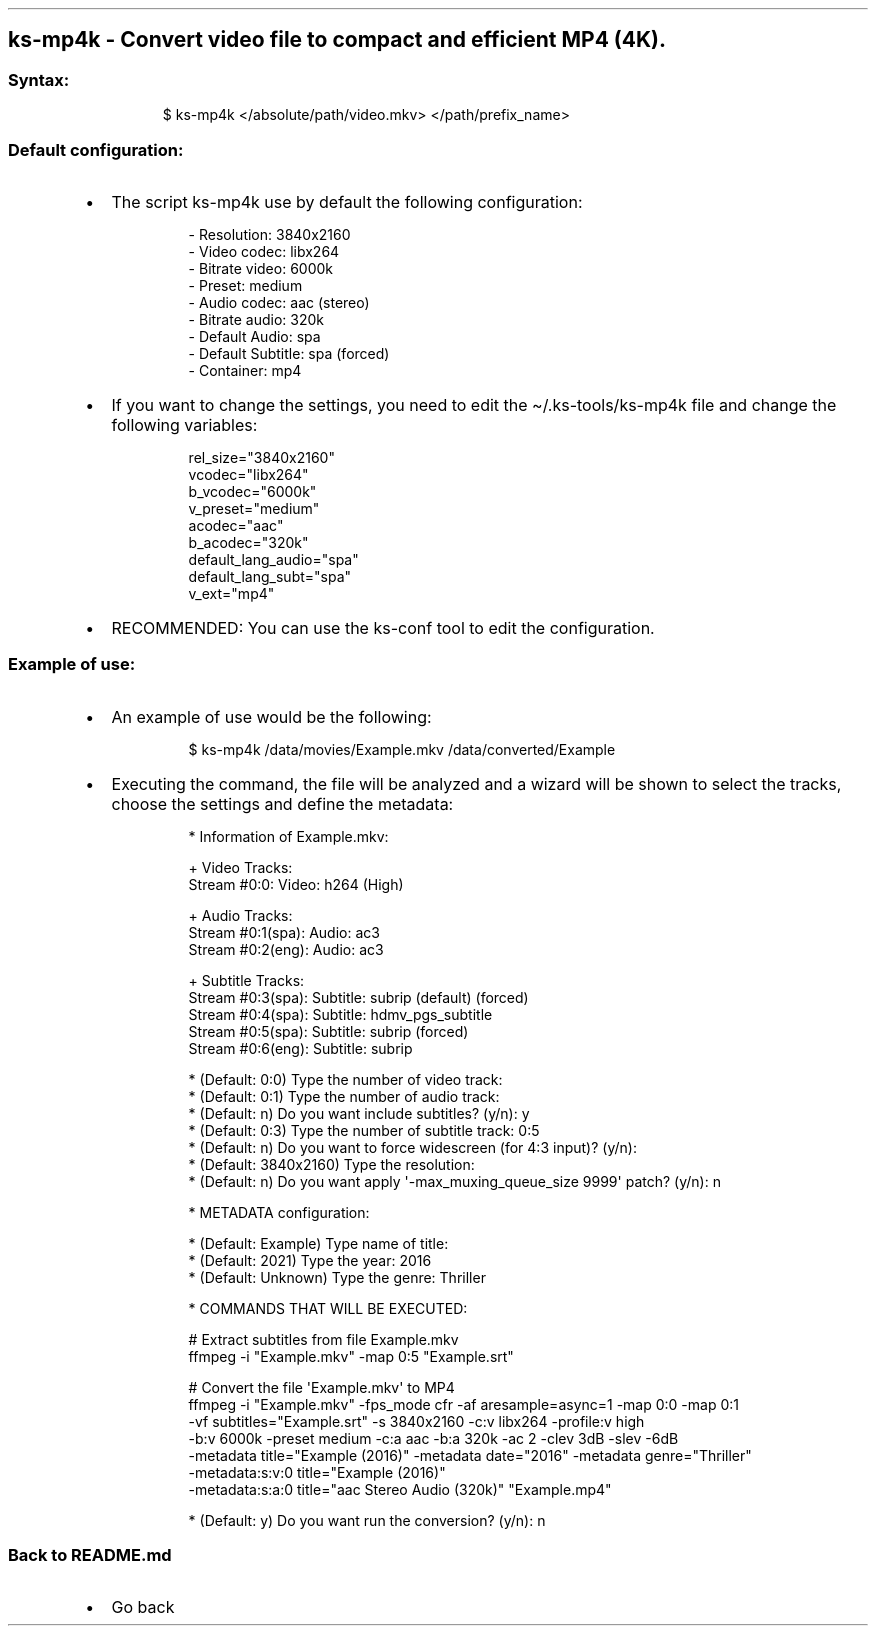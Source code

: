 .\" Automatically generated by Pandoc 3.1.11.1
.\"
.TH "" "" "" "" ""
.SH ks\-mp4k \- Convert video file to compact and efficient MP4 (4K).
.SS Syntax:
.IP
.EX
$ ks\-mp4k </absolute/path/video.mkv> </path/prefix_name>
.EE
.SS Default configuration:
.IP \[bu] 2
The script \f[CR]ks\-mp4k\f[R] use by default the following
configuration:
.RS 2
.IP
.EX
\- Resolution: 3840x2160
\- Video codec: libx264
\- Bitrate video: 6000k
\- Preset: medium
\- Audio codec: aac (stereo)
\- Bitrate audio: 320k
\- Default Audio: spa
\- Default Subtitle: spa (forced)
\- Container: mp4
.EE
.RE
.IP \[bu] 2
If you want to change the settings, you need to edit the
\f[CR]\[ti]/.ks\-tools/ks\-mp4k\f[R] file and change the following
variables:
.RS 2
.IP
.EX
rel_size=\[dq]3840x2160\[dq]
vcodec=\[dq]libx264\[dq]
b_vcodec=\[dq]6000k\[dq]
v_preset=\[dq]medium\[dq]
acodec=\[dq]aac\[dq]
b_acodec=\[dq]320k\[dq]
default_lang_audio=\[dq]spa\[dq]
default_lang_subt=\[dq]spa\[dq]
v_ext=\[dq]mp4\[dq]
.EE
.RE
.IP \[bu] 2
RECOMMENDED: You can use the ks\-conf tool to edit the configuration.
.SS Example of use:
.IP \[bu] 2
An example of use would be the following:
.RS 2
.IP
.EX
$ ks\-mp4k /data/movies/Example.mkv /data/converted/Example
.EE
.RE
.IP \[bu] 2
Executing the command, the file will be analyzed and a wizard will be
shown to select the tracks, choose the settings and define the metadata:
.RS 2
.IP
.EX
* Information of Example.mkv:

+ Video Tracks:
Stream #0:0: Video: h264 (High)

+ Audio Tracks:
Stream #0:1(spa): Audio: ac3
Stream #0:2(eng): Audio: ac3

+ Subtitle Tracks:
Stream #0:3(spa): Subtitle: subrip (default) (forced)
Stream #0:4(spa): Subtitle: hdmv_pgs_subtitle
Stream #0:5(spa): Subtitle: subrip (forced)
Stream #0:6(eng): Subtitle: subrip

* (Default: 0:0) Type the number of video track: 
* (Default: 0:1) Type the number of audio track: 
* (Default: n) Do you want include subtitles? (y/n): y
* (Default: 0:3) Type the number of subtitle track: 0:5
* (Default: n) Do you want to force widescreen (for 4:3 input)? (y/n):
* (Default: 3840x2160) Type the resolution: 
* (Default: n) Do you want apply \[aq]\-max_muxing_queue_size 9999\[aq] patch? (y/n): n

* METADATA configuration:

* (Default: Example) Type name of title: 
* (Default: 2021) Type the year: 2016
* (Default: Unknown) Type the genre: Thriller

* COMMANDS THAT WILL BE EXECUTED:

  # Extract subtitles from file Example.mkv
  ffmpeg \-i \[dq]Example.mkv\[dq] \-map 0:5 \[dq]Example.srt\[dq]

  # Convert the file \[aq]Example.mkv\[aq] to MP4
  ffmpeg \-i \[dq]Example.mkv\[dq] \-fps_mode cfr \-af aresample=async=1 \-map 0:0 \-map 0:1 
  \-vf subtitles=\[dq]Example.srt\[dq] \-s 3840x2160 \-c:v libx264 \-profile:v high 
  \-b:v 6000k \-preset medium \-c:a aac \-b:a 320k \-ac 2 \-clev 3dB \-slev \-6dB 
  \-metadata title=\[dq]Example (2016)\[dq] \-metadata date=\[dq]2016\[dq] \-metadata genre=\[dq]Thriller\[dq] 
  \-metadata:s:v:0 title=\[dq]Example (2016)\[dq] 
  \-metadata:s:a:0 title=\[dq]aac Stereo Audio (320k)\[dq] \[dq]Example.mp4\[dq]

* (Default: y) Do you want run the conversion? (y/n): n
.EE
.RE
.SS Back to README.md
.IP \[bu] 2
Go back
